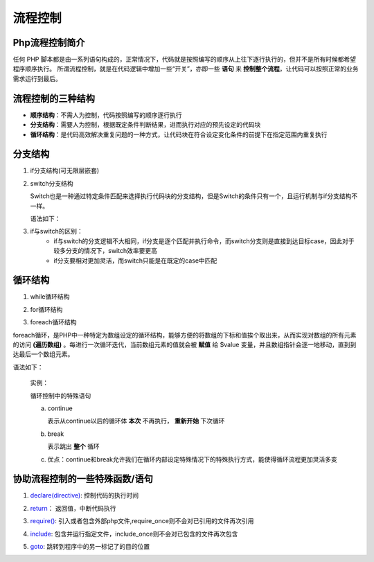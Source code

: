 
流程控制
============================================
Php流程控制简介
~~~~~~~~~~~~~~~~~~~~~~~~~~~~~~~~~~~~~~~~~~~~
任何 PHP 脚本都是由一系列语句构成的，正常情况下，代码就是按照编写的顺序从上往下逐行执行的，但并不是所有时候都希望程序顺序执行。
所谓流程控制，就是在代码逻辑中增加一些“开关”，亦即一些 **语句** 来 **控制整个流程**，让代码可以按照正常的业务需求运行到最后。

流程控制的三种结构
~~~~~~~~~~~~~~~~~~~~~~~~~~~~~~~~~~~~~~~~~~~~
- **顺序结构**：不需人为控制，代码按照编写的顺序逐行执行
- **分支结构**：需要人为控制，根据既定条件判断结果，进而执行对应的预先设定的代码块
- **循环结构**：是代码高效解决重复问题的一种方式，让代码块在符合设定变化条件的前提下在指定范围内重复执行

分支结构
~~~~~~~~~~~~~~~~~~~~~~~~~~~~~~~~~~~~~~~~~~~~
1.  if分支结构(可无限层嵌套)

.. code-block:: PHP
    :linenos:  
        
    <?php 
      if (expr);        //括号内容按照布尔求值取true或false
      statement;        //true则执行，flase则跳过

.. code-block:: PHP
    :linenos:  
    
    <?php
    if ($a > $b) { 
      echo "a is greater than b";
    } else {          //否则执行该命令
      echo "a is NOT greater than b";
    }

.. code-block:: PHP
    :linenos:  

    <?php
    if ($a > $b) {
        echo "a is bigger than b";
    } elseif ($a == $b) {
        echo "a is equal to b";
    } else {
        echo "a is smaller than b";
    }

2. switch分支结构
   
   Switch也是一种通过特定条件匹配来选择执行代码块的分支结构，但是Switch的条件只有一个，且运行机制与if分支结构不一样。
   
   语法如下：
      .. code-block:: PHP
          :linenos:  
            
          <?php
          switch(表达式/条件变量){
          　　case 常量１:
          　　　　       //设定的满足该条件时执行的代码块;
          　　　　break; //结束分支结构，必须加，否则会继续执行下去
          　　case 常量2：
          　　　　       //设定的满足该条件时执行的代码块;
          　　　　break;
          　　...
          　　default:
          　　　　      //匹配不到任何条件以执行代码块;
          　　　　break;
          }
              
 
3. if与switch的区别：
    - if与switch的分支逻辑不大相同，if分支是逐个匹配并执行命令，而switch分支则是直接到达目标case，因此对于较多分支的情况下，switch效率要更高  
    - if分支要相对更加灵活，而switch只能是在既定的case中匹配

循环结构
~~~~~~~~~~~~~~~~~~~~~~~~~~~~~~~~~~~~~~~~~~~~
1. while循环结构

.. code-block:: PHP
    :linenos:  

    <?php
    //输出1到50的整数
    $i = 1;            //定义初始化变量
    while($i <= 50){
        //循环体
        echo $i;       //如果到这结束，那么循环就进入死循环，因为$i永远为1不满足条件
        //变更循环条件
        $i++;          //在循环体中控制循环变量   
    }

.. code-block:: PHP
    :linenos:  

    <?php
    //求100以内的基数和
    $i = 1;
    $j = 0;            
    
    do{
        $j += $i;        //累计求和
        $i++;            //条件变更
    }while($i <= 100);   //条件判定
    echo $j;

2. for循环结构
  
.. code-block:: PHP
    :linenos:  
        
    <?php
    for ($i=1; $i<=5; $i++)
    {
        echo "Number：" . $i . PHP_EOL;
    }

3. foreach循环结构
    
foreach循环，是PHP中一种特定为数组设定的循环结构，能够方便的将数组的下标和值挨个取出来，从而实现对数组的所有元素的访问 **(遍历数组)** 。每进行一次循环迭代，当前数组元素的值就会被 **赋值** 给 $value 变量，并且数组指针会逐一地移动，直到到达最后一个数组元素。 
    
语法如下：
         .. code-block:: PHP
            :linenos:  
                
            <?php
            foreach ($array as $value)
            {
            code to be executed;
            }
 实例：
         .. code-block:: PHP
            :linenos:  
                
            <?php
            $colors = array("red","green","blue","yellow");
            **foreach** ($colors as $value) {
            echo "$value     //输出结果为数组中的所有元素"red","green","blue","yellow"
            ";


 循环控制中的特殊语句
 
 a. continue
       
    表示从continue以后的循环体 **本次** 不再执行， **重新开始** 下次循环
 b. break 
       
    表示跳出 **整个** 循环
    
 c. 优点：continue和break允许我们在循环内部设定特殊情况下的特殊执行方式，能使得循环流程更加灵活多变

协助流程控制的一些特殊函数/语句
~~~~~~~~~~~~~~~~~~~~~~~~~~~~~~~~~~~~~~~~~~~~
1. `declare(directive)`_: 控制代码的执行时间
   
.. _declare(directive): https://blog.csdn.net/u010324331/article/details/88316692
2. `return`_： 返回值，中断代码执行
   
.. _return: https://www.cnblogs.com/pxh-phper/p/6234626.html
3. `require()`_: 引入或者包含外部php文件,require_once则不会对已引用的文件再次引用

.. _require(): https://zhidao.baidu.com/question/534385892.html?qbl=relate_question_1&word=require%BA%AF%CA%FD%B5%C4%D7%F7%D3%C3%20php
4. `include`_: 包含并运行指定文件，include_once则不会对已包含的文件再次包含

.. _include: https://www.cnblogs.com/rainman/archive/2011/12/29/2305677.html
5. `goto`_: 跳转到程序中的另一标记了的目的位置 

.. _goto: https://www.cnblogs.com/phpper/p/9908860.html

   
